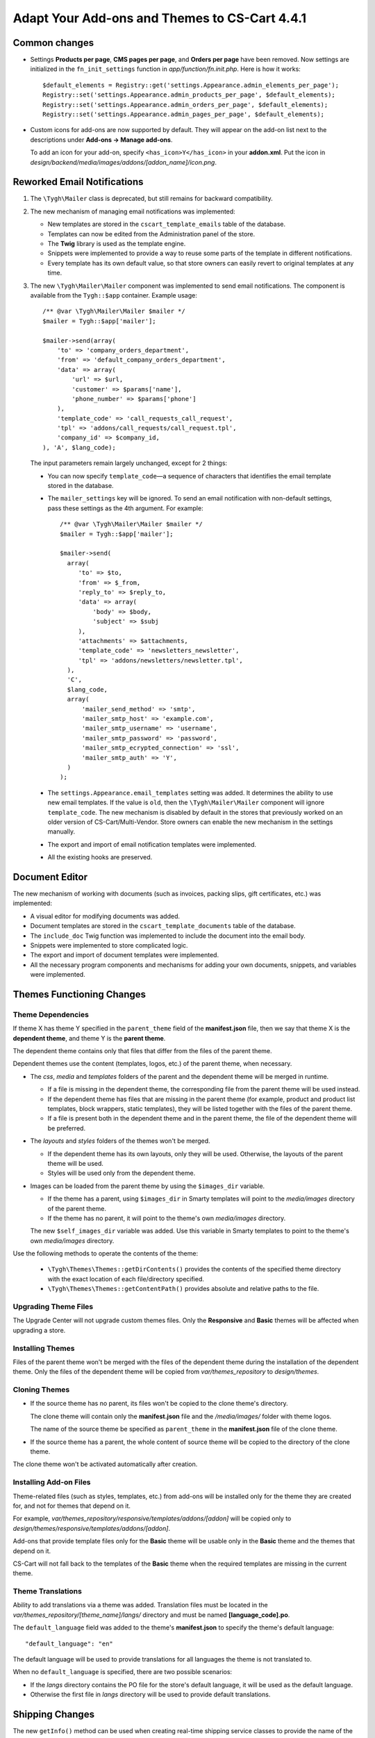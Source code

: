 **********************************************
Adapt Your Add-ons and Themes to CS-Cart 4.4.1
**********************************************

==============
Common changes
==============

* Settings **Products per page**, **CMS pages per page**, and **Orders per page** have been removed. Now settings are initialized in the ``fn_init_settings`` function in *app/function/fn.init.php*. Here is how it works::

    $default_elements = Registry::get('settings.Appearance.admin_elements_per_page');
    Registry::set('settings.Appearance.admin_products_per_page', $default_elements);
    Registry::set('settings.Appearance.admin_orders_per_page', $default_elements);
    Registry::set('settings.Appearance.admin_pages_per_page', $default_elements);

* Custom icons for add-ons are now supported by default. They will appear on the add-on list next to the descriptions under **Add-ons → Manage add-ons**.

  To add an icon for your add-on, specify ``<has_icon>Y</has_icon>`` in your **addon.xml**. Put the icon in *design/backend/media/images/addons/[addon_name]/icon.png*.

============================
Reworked Email Notifications
============================

1. The ``\Tygh\Mailer`` class is deprecated, but still remains for backward compatibility.
    
2. The new mechanism of managing email notifications was implemented:

   * New templates are stored in the ``cscart_template_emails`` table of the database.
        
   * Templates can now be edited from the Administration panel of the store.
        
   * The **Twig** library is used as the template engine.
        
   * Snippets were implemented to provide a way to reuse some parts of the template in different notifications.
        
   * Every template has its own default value, so that store owners can easily revert to original templates at any time.

3. The new ``\Tygh\Mailer\Mailer`` component was implemented to send email notifications. The component is available from the ``Tygh::$app`` container. Example usage::

    /** @var \Tygh\Mailer\Mailer $mailer */
    $mailer = Tygh::$app['mailer'];

    $mailer->send(array(
        'to' => 'company_orders_department',
        'from' => 'default_company_orders_department',
        'data' => array(
            'url' => $url,
            'customer' => $params['name'],
            'phone_number' => $params['phone']
        ),
        'template_code' => 'call_requests_call_request',
        'tpl' => 'addons/call_requests/call_request.tpl',
        'company_id' => $company_id,
    ), 'A', $lang_code);

  The input parameters remain largely unchanged, except for 2 things:

  * You can now specify ``template_code``—a sequence of characters that identifies the email template stored in the database.

  * The ``mailer_settings`` key will be ignored. To send an email notification with non-default settings, pass these settings as the 4th argument. For example::

      /** @var \Tygh\Mailer\Mailer $mailer */
      $mailer = Tygh::$app['mailer'];

      $mailer->send(
        array(
           'to' => $to,
           'from' => $_from,
           'reply_to' => $reply_to,
           'data' => array(
               'body' => $body,
               'subject' => $subj
           ),
           'attachments' => $attachments,
           'template_code' => 'newsletters_newsletter',
           'tpl' => 'addons/newsletters/newsletter.tpl',
        ),
        'C',
        $lang_code,
        array(
            'mailer_send_method' => 'smtp',
            'mailer_smtp_host' => 'example.com',
            'mailer_smtp_username' => 'username',
            'mailer_smtp_password' => 'password',
            'mailer_smtp_ecrypted_connection' => 'ssl',
            'mailer_smtp_auth' => 'Y',
        )
      );

  * The ``settings.Appearance.email_templates`` setting was added. It determines the ability to use new email templates. If the value is ``old``, then the ``\Tygh\Mailer\Mailer`` component will ignore ``template_code``. The new mechanism is disabled by default in the stores that previously worked on an older version of CS-Cart/Multi-Vendor. Store owners can enable the new mechanism in the settings manually.
        
  * The export and import of email notification templates were implemented.
       
  * All the existing hooks are preserved.

===============
Document Editor
===============

The new mechanism of working with documents (such as invoices, packing slips, gift certificates, etc.) was implemented:

* A visual editor for modifying documents was added.

* Document templates are stored in the ``cscart_template_documents`` table of the database.
    
* The ``include_doc`` Twig function was implemented to include the document into the email body.
   
* Snippets were implemented to store complicated logic.

* The export and import of document templates were implemented.

* All the necessary program components and mechanisms for adding your own documents, snippets, and variables were implemented.

==========================
Themes Functioning Changes
==========================

------------------
Theme Dependencies
------------------

If theme X has theme Y specified in the ``parent_theme`` field of the **manifest.json** file, then we say that theme X is the **dependent theme**, and theme Y is the **parent theme**.

The dependent theme contains only that files that differ from the files of the parent theme.

Dependent themes use the content (templates, logos, etc.) of the parent theme, when necessary.

* The *css*, *media* and *templates* folders of the parent and the dependent theme will be merged in runtime.

  * If a file is missing in the dependent theme, the corresponding file from the parent theme will be used instead.

  * If the dependent theme has files that are missing in the parent theme (for example, product and product list templates, block wrappers, static templates), they will be listed together with the files of the parent theme.

  * If a file is present both in the dependent theme and in the parent theme, the file of the dependent theme will be preferred.

* The *layouts* and *styles* folders of the themes won't be merged.

  * If the dependent theme has its own layouts, only they will be used. Otherwise, the layouts of the parent theme will be used.

  * Styles will be used only from the dependent theme.

* Images can be loaded from the parent theme by using the ``$images_dir`` variable. 

  * If the theme has a parent, using ``$images_dir`` in Smarty templates will point to the *media/images* directory of the parent theme.

  * If the theme has no parent, it will point to the theme's own *media/images* directory.

  The new ``$self_images_dir`` variable was added. Use this variable in Smarty templates to point to the theme's own *media/images* directory.

Use the following methods to operate the contents of the theme:

  * ``\Tygh\Themes\Themes::getDirContents()`` provides the contents of the specified theme directory with the exact location of each file/directory specified.

  * ``\Tygh\Themes\Themes::getContentPath()`` provides absolute and relative paths to the file.

---------------------
Upgrading Theme Files
---------------------

The Upgrade Center will not upgrade custom themes files. Only the **Responsive** and **Basic** themes will be affected when upgrading a store.

-----------------
Installing Themes
-----------------

Files of the parent theme won't be merged with the files of the dependent theme during the installation of the dependent theme. Only the files of the dependent theme will be copied from *var/themes_repository* to *design/themes*.

--------------
Cloning Themes
--------------

* If the source theme has no parent, its files won't be copied to the clone theme's directory.

  The clone theme will contain only the **manifest.json** file and the */media/images/* folder with theme logos.

  The name of the source theme be specified as ``parent_theme`` in the **manifest.json** file of the clone theme.

* If the source theme has a parent, the whole content of source theme will be copied to the directory of the clone theme.

The clone theme won't be activated automatically after creation.

-----------------------
Installing Add-on Files
-----------------------

Theme-related files (such as styles, templates, etc.) from add-ons  will be installed only for the theme they are created for, and not for themes that depend on it.

For example, *var/themes_repository/responsive/templates/addons/[addon]* will be copied only to *design/themes/responsive/templates/addons/[addon]*.

Add-ons that provide template files only for the **Basic** theme will be usable only in the **Basic** theme and the themes that depend on it.

CS-Cart will not fall back to the templates of the **Basic** theme when the required templates are missing in the current theme.

------------------
Theme Translations
------------------

Ability to add translations via a theme was added. Translation files must be located in the *var/themes_repository/[theme_name]/langs/* directory and must be named **[language_code].po**.

The ``default_language`` field was added to the theme's **manifest.json** to specify the theme's default language::

  "default_language": "en"

The default language will be used to provide translations for all languages the theme is not translated to.

When no ``default_language`` is specified, there are two possible scenarios:

* If the *langs* directory contains the PO file for the store's default language, it will be used as the default language.

* Otherwise the first file in *langs* directory will be used to provide default translations.

================
Shipping Changes
================

The new ``getInfo()`` method can be used when creating real-time shipping service classes to provide the name of the carrier and the tracking URL. For example::

  class SamplePost implements IService
  {
      /* ... */

      public static function getInfo()
      {
          return array(
              'name' => __("carrier_sample_post"),
              'tracking_url' => 'http://example.com/tracking_number=%s'
              // %s will be replaced with the tracking number
          );
      }

      /* ... */
  }

=======================
New PHP Libs (Composer)
=======================

* twig/twig

* twig/extensions

* tijsverkoyen/css-to-inline-styles

============
Hook Changes
============

---------
New Hooks
---------

#. This hook allows you to change the message before sending it::
   
     fn_set_hook('mailer_send_pre', $this, $transport, $message, $area, $lang_code);

#. This hook allows you to check the result of sending the message::

     fn_set_hook('mailer_send_post', $this, $transport, $message, $result, $area, $lang_code);

#. This hook allows you to change the name of the email template::

     fn_set_hook('template_email_get_name', $this, $name); 

#. This hook allows you to perform additional actions after deleting an email template::

     fn_set_hook('template_email_remove_post', $this, $template);

#. This hook allows you to change the name of the document template::

     fn_set_hook('template_document_get_name', $this, $result);

#. This hook allows you to perform additional actions after deleting a document template::

     fn_set_hook('template_document_remove_post', $this, $document);

#. This hook allows you to change the context of documents of the ``order`` type::

     fn_set_hook('template_document_order_context_init', $this, $order);

#. This hook allows you to perform additional actions after importing a snippet::

     fn_set_hook('template_snippet_import', $this, $data, $snippet, $result); 

#. This hook allows you to change snippet data before the export::

     fn_set_hook('template_snippet_export', $this, $snippet, $result);

#. This hook allows you to perform additional actions after saving a snippet::

     fn_set_hook('template_snippet_save_post', $this, $snippet, $lang_code);

#. This hook allows you to perform additional actions after changing the status of a snippet::

     fn_set_hook('template_snippet_update_status_post', $this, $snippet, $new_status);

#. This hook allows you to perform additional actions after deleting a snippet template::

     fn_set_hook('template_snippet_remove_post', $this, $snippet);

#. This hook allows you to affect snippet rendering::

     fn_set_hook('template_snippet_render_pre', $snippet, $context, $variable_collection); 

#. This hook allows you to affect the results of snippet rendering::

     fn_set_hook('template_snippet_render_post', $snippet, $context, $variable_collection, $result);

-------------
Changed Hooks
-------------

#. 

  ::

    // old:
    fn_set_hook('url_pre', $url, $area, $protocol, $lang_code, $override_area);

    // new::
    fn_set_hook('url_pre', $url, $area, $protocol, $lang_code);

#. The ``$variant_id`` (int) was replaced with ``$applied_variants_ids`` (array<int>) in the following hook::

     // old:
     fn_set_hook('apply_option_modifiers_get_option_modifiers', $type, $fields, $om_join, $om_condition, $variant_id)

     // new:
     fn_set_hook('apply_option_modifiers_get_option_modifiers', $type, $fields, $om_join, $om_condition, $applied_variants_ids)

==============
Core Functions
==============

-------------
New Functions
-------------

#. Get the list of category identifiers with parent categories::

     fn_get_category_ids_with_parent($category_ids)

#. Set the ``disabled`` status for filters related to the product feature::

     fn_disable_product_feature_filters($product_feature_id)

#. Send email notification on activation for Skrill (Moneybookers)::

     fn_mb_send_activation_email($params)

#. Generate order invoice for supplier::

     fn_print_supplier_invoices($order_ids, $supplier, $pdf = false, $lang_code = CART_LANGUAGE)

#. Get the information about a shipping service::

     Tygh\Shippings\IService::getInfo()

#. Get the carrier name and a template to get a tracking URL for an Australia Post shipping method::

     Tygh\Shippings\Services\Aup::getInfo()

#. Get the carrier name and a template to get a tracking URL for a Canada Post shipping method::

     Tygh\Shippings\Services\Can::getInfo()

#. Get the carrier name and a template to get a tracking URL for a DHL shipping method::

     Tygh\Shippings\Services\Dhl::getInfo()

#. Get the carrier name and a template to get a tracking URL for a FedEx shipping method::

     Tygh\Shippings\Services\Fedex::getInfo()

#. Get the carrier name and a template to get a tracking URL for a SwissPost shipping method::

     Tygh\Shippings\Services\Swisspost::getInfo()

#. Get the carrier name and a template to get a tracking URL for a Temando shipping method::

     Tygh\Shippings\Services\Temando::getInfo()

#. Get the carrier name and a template to get a tracking URL for a UPS shipping method::

     Tygh\Shippings\Services\Ups::getInfo() 

#. Get the carrier name and a template to get a tracking URL for a USPS shipping method::

     Tygh\Shippings\Services\Usps::getInfo()

#. Get the information about all available carriers::

    Tygh\Shippings\Shippings::getCarriers()

#. Get the information about a carrier::

    Tygh\Shippings\Shippings::getCarrierInfo()

#. Display the document template::

     Tygh\SmartyEngine\Core::displayDoc($template, $to_screen = false, $company_id = null, $lang_code = CART_LANGUAGE)

#. Format the phone number for PayPal Standard::

     fn_pp_format_phone_number($number, $country, $rules = array())

#. Provide regex to validate phone number for PayPal Standard::

     fn_pp_get_phone_validation_rule($schema)

#. Get theme of specified area and company::

     \Tygh\Themes\Themes::areaFactory($area = AREA, $company_id = null)

#. Get the directories of the theme::

     \Tygh\Themes\Themes::getThemeDirs($search_options = self::USE_DEFAULT)

#. Convert absolute theme path to relative path::

     \Tygh\Themes\Themes::convertToRelativePath($path)

#. Get the contents of directory in the theme, optionally merged with the contents of the parent theme's directory::

     \Tygh\Themes\Themes::getDirContents($params = array(), $strategy = self::STR_SINGLE, $dir_type = self::PATH_ABSOLUTE, $search_options = self::USE_DEFAULT)

#. Get the path to content in the theme or in the parent theme::

     \Tygh\Themes\Themes::getContentPath($path = '', $content_type = self::CONTENT_FILE, $dir_type = self::PATH_ABSOLUTE, $search_options = self::USE_DEFAULT)

#. Get the theme's parent theme::

     \Tygh\Themes\Themes::getParent()

#. Get the path to HybridAuth provider's icon::

     fn_get_hybrid_auth_provider_icon($provider_id)

#. Get product features from imported data::

     fn_exim_parse_features($data, $features_delimiter)

#. Save a product feature::

     fn_exim_save_product_feature(array $feature, $company_id, $lang_code)

#. Save the values of features of a product::

     fn_exim_save_product_features_values($product_id, array $features, $lang_code)

#. Find product feature by params::

     fn_exim_find_feature($name, $type, $group_id, $lang_code, $company_id = null)

#. Set styles manifest data::

     \Tygh\Themes\Styles::setManifest($manifest_data)

#. Save styles manifest file::

     \Tygh\Themes\Styles::saveManifest()

#. Set styles schema data::

     \Tygh\Themes\Styles::setSchema($schema_data)

#. Save styles schema file::

     \Tygh\Themes\Styles::saveSchema()

#. Export data using a pattern::

     fn_export($pattern, $export_fields, $options)

#. Process a CSV file using a pattern::

     fn_exim_get_csv($pattern, $file, $options)

#. Export data fields::

     fn_exim_export_fill_fields($result, $data, $processes, $pattern, $options)

#. Put data into a CSV file::

     fn_exim_put_csv($data, $options, $enclosure)

#. Import data using a pattern::

     fn_import($pattern, $import_data, $options)

#. Analyze import schema and convert fields using a pattern::

     fn_exim_analyze_schema($schema, $pattern)

#. Attach a prefix to the value::

     fn_exim_attach_value_helper($value, $key, $attachment)

#. Export an image:: 

     fn_exim_export_image($image_id, $object, $backup_path = '', $include_alt = true) 

#. Import an image pair::

     fn_exim_import_images($prefix, $image_file, $detailed_file, $position, $type, $object_id, $object)

#. Get the absolute URL of the image::

     fn_exim_get_image_url($product_id, $object_type, $pair_type, $get_icon, $get_detailed, $lang_code)

#. Get the absolute URL to the detailed image::

     fn_exim_get_detailed_image_url($product_id, $object_type, $pair_type, $lang_code)

#. Get the pattern definition by its ID::

     fn_exim_get_pattern_definition($pattern_id, $get_for = '')

#. Get all the patterns available for the section::

     fn_exim_get_patterns($section, $get_for)

#. Sort patterns:

     fn_exim_sort_patterns($a, $b)

#. Check if an admin has rights to use this pattern::

     fn_exim_check_pattern_permissions($pattern, $get_for, $user_id)

#. Get a product URL::

     fn_exim_get_product_url($product_id, $lang_code = '')

#. Convert price to its representation with the selected decimal separator::

     fn_exim_export_price($price, $decimals_separator)

#. Convert price to float with dot as the decimal separator:: 

     fn_exim_import_price($price, $decimals_separator)

#. Call the functions with the necessary parameters specified in the ``processing`` array::

     fn_exim_processing($type_processing, $processing, $options, $vars = array())

#. Get the parameters for building exported fields::

     fn_exim_export_build_retrieved_fields(&$processes, &$table_fields, &$pattern, $export_fields)

#. Get the array of table joins::

     fn_exim_export_build_joins($pattern, $options, $primary_key, $langs)

#. Form an array of conditions based on the passed fields and values::

     fn_exim_export_build_conditions($pattern, $options)

#. Add quotes for string values::

     fn_exim_set_quotes($value, $quote = "'")

#. Add quotes for values::

     fn_exim_quote(&$value, $quote = "'")

#. Get the values of the parameters for functions::  

     fn_exim_get_values($values, $pattern, $options, $vars = array(), $data = array(), $quote = "'")

#. Form groups of the field parameters::

     fn_exim_import_build_groups($type_group, $export_fields)

#. Call functions with the parameters specified in the ``groups`` array::

     fn_exim_import_prepare_groups(&$data, $groups, $options, $skip_record = false)

#. Parse language of the imported fields:: 

     fn_exim_import_parse_languages($pattern, &$import_data, $options)

#. Change ``company_id`` in the table specified as ``object_type``::

     fn_exim_set_company($object_type, $object_key, $object_id, $company_name) 

#. Wrap string values into quotes and removes commas::

     fn_exim_wrap_value($value, $enclosure = '"', $delimiter = ',')

#. Add current ``company_id`` as altkey::

     fn_exim_apply_company($pattern, &$alt_keys, &$object, &$skip_get_primary_object_id)

#. Convert a human-readable date to a timestamp::

     fn_date_to_timestamp($date)

#. Convert a timestamp to a human-readable date::

     fn_timestamp_to_date($timestamp)

#. Find a file and get the real path to it::

     fn_find_file($prefix, $file)

#. Get the amount of a product in stock:: 

     fn_get_product_amount($product_id)

#. Replace the width of the location, container, grid of the XML layout with the width of the layout itself::

     \Tygh\BlockManager\Exim::setLayoutElementsWidth()

#. Replace the widths of containers and grids of the given layout with the width of this layout::

     \Tygh\BlockManager\Layout::setLayoutElementsWidth() 

#. Get the status of the order. If the order is a parent order, the status of the its first child will be returned (used in the PayPal Payments add-on)::

     fn_pp_get_order_status($order_info)

#. Update customer notes of the order (used in the PayPal Payments add-on)::

     fn_pp_set_customer_notes($order_id, $customer_notes)

#. Get the path to translations for the specified language:: 

     \Tygh\Themes\Themes::getPoPath($lang_code)

#. Get the default language of the theme::

     \Tygh\Themes\Themes::getDefaultLanguage() 

#. Get translations from theme files::

     \Tygh\Themes\Themes::getLanguageValues($only_originals = false, $languages = array()) 

#. Install theme translations:: 

     \Tygh\Themes\Themes::installTranslations($languages = array())

--------------------
New Smarty Modifiers
--------------------

* ``sanitize_html``—sanitizes HTML from any XSS code. Usage::

    {$html|sanitize_html}

-----------
New Classes
-----------

#.  ``\Tygh\Mailer\Mailer``—responsible for sending email messages. It is the replacement of the old ``\Tygh\Mailer`` class. An instance of the class is available from the ``Tygh::$app['mailer']`` container.

#. ``\Tygh\Mailer\Message``—the DTO class for a message.

#. ``\Tygh\Mailer\IMessageBuilder``—the interface of the class responsible for building a message from the parameters.

#. ``\Tygh\Mailer\IMessageBuilderFactory``—the interface of the class factory responsible for creating the message builder object.

#. ``\Tygh\Mailer\ITransport``—the interface of the class responsible for sending the message.

#. ``\Tygh\Mailer\ITransportFactory``—the interface of the class factory responsible for creating the message sender object.

#. ``\Tygh\Mailer\AMessageBuilder``—the base abstract class of the message builder.

#. ``\Tygh\Mailer\MessageBuilders\FileTemplateMessageBuilder``—the class responsible for building a message based on the Smarty template files.

#. ``\Tygh\Mailer\MessageBuilders\DBTemplateMessageBuilder``—the class responsible for building a message based on the Twig templates from the database.

#. ``\Tygh\Mailer\MessageBuilders\DefaultMessageBuilder``—the class responsible for building the message based on the message parameters only. 

   This class is used when the message body is passed in the parameters.

#. ``\Tygh\Mailer\Transports\PhpMailerTransport``—the class responsible for sending the message. To preserve backward compatibility, this class is the extension of ``\PHPMailer``.

#. ``\Tygh\Mailer\MailerException``—the exception class that is specific to Mailer. 

#. ``\Tygh\Mailer\MessageBuilderFactory``—the class factory responsible for creating message builder objects.

#. ``\Tygh\Mailer\MessageStyleFormatter``—the class responsible for converting CSS styles of the message.

#. ``\Tygh\Mailer\TransportFactory``—the class responsible for creating the sender object.

#. ``\Tygh\Mailer\SendResult``—the DTO class for sending the result.

#. ``\Tygh\Twig\TwigCoreExtension``—the extension class for the Twig template engine; it implements basic filters and functions.

#. ``\Tygh\Twig\TwigCacheFilesystem``—the class that extends the standard Twig class for template caching; it solves problems with file permissions.

#. ``\Tygh\Twig\TwigEnvironment``—the class that extends the standard Twig class and adds the ability to render a template from a string.

#. ``\Tygh\Template\Collection``—the class that allows creating collections of objects.

#. ``\Tygh\Template\IVariable``—the base interface for the variables of documents and snippets.

#. ``\Tygh\Template\IActiveVariable``—the extended interface for the variables of documents and snippets. It allows a variable to use its own meta data.

#. ``\Tygh\Template\IContext``—the interface for the context of documents and snippets.

#. ``\Tygh\Template\ITemplate``—the interface for the templates of documents, snippets, and email notifications.

#. ``\Tygh\Template\ObjectFactory``—the factory class that implements the logic of object creation based on the object schema.

#. ``\Tygh\Template\Renderer``—the class that implements the logic of template rendering.

#. ``\Tygh\Template\VariableCollectionFactory``—the factory of variable collections; it implements the logic of creating collections of variables based on a schema.

#. ``\Tygh\Template\VariableMetaData``—the class that provides access to the meta data of a variable.

#. ``\Tygh\Template\VariableProxy``—the class that implements delayed initialization of variables.

#. ``\Tygh\Template\Document\Document``—the entity class of a document template.

#. ``\Tygh\Template\Document\IType``—the interface for the document type.

#. ``\Tygh\Template\Document\IIncludableType``—the interface for the document type that allows to include the document into email notification templates.

#. ``\Tygh\Template\Document\IPreviewableType``—the interface for the document type that implements the ability to preview the document.

#. ``\Tygh\Template\Document\TypeFactory``—the factory class of document types.

#. ``\Tygh\Template\Document\Repository``—the repository class that implements the logic of interaction with the storage for document templates.

#. ``\Tygh\Template\Document\Service``—the service class that implements the logic of document template management.

#. ``\Tygh\Template\Document\Exim``—the class that implements the logic of export and import of document templates.

#. ``\Tygh\Template\Document\Order\Context``—the context class for the documents with the ``order`` type (Invoice, Order summary).

#. ``\Tygh\Template\Document\Order\Order``—the proxy class that serves to retrieve data about the order.

#. ``\Tygh\Template\Document\Order\Type``—the class that implements the order document type.

#. ``\Tygh\Template\Document\Order\Variables\OrderVariable``—the class of the order variable; it allows access to order data in the document editor.

#. ``\Tygh\Template\Document\PackingSlip\Context``—the context class for the documents of the ``packing_slip`` type.

#. ``\Tygh\Template\Document\PackingSlip\Type``—the class that implements the ``packing_slip`` document type.

#. ``\Tygh\Template\Document\Variables\CompanyVariable``—the class of the company variable; it allows access to company data in the document editor.

#. ``\Tygh\Template\Document\Variables\GenericVariable``—the class that allows you to specify the variables available in the document editor with a schema, without the need to create separate classes.

#. ``\Tygh\Template\Document\Variables\RuntimeVariable``—the class of the runtime variable; it allows access to environment data.

#. ``\Tygh\Template\Document\Variables\SettingsVariable``—the class of the settings variable; it allows access to the store’s settings.

#. ``\Tygh\Template\Mail\Context``—the context class for email notifications.

#. ``\Tygh\Template\Mail\Repository``—the repository class that implements the logic of interaction with the storage for email templates.

#. ``\Tygh\Template\Mail\Service``—the service class that implements the logic of email template management.

#. ``\Tygh\Template\Mail\Template``—the entity class of an email template.

#. ``\Tygh\Template\Mail\Exim``—the class that implements the logic of import and export of email templates.

#. ``\Tygh\Template\Snippet\Snippet``—the entity class of the snippet template.

#. ``\Tygh\Template\Snippet\Service``—the service class that implements the logic of snippet template management.

#. ``\Tygh\Template\Snippet\Repository``—the repository class that implements the logic of interaction with the storage for snippet templates.

#. ``\Tygh\Template\Snippet\Exim``—the class that implements the logic of import and export of snippet templates.

#. ``\Tygh\Template\Snippet\Table\Column``—the entity class of a table column.

#. ``\Tygh\Template\Snippet\Table\ColumnRepository``—the repository class that implements the logic of interaction with the storage for column templates.

#. ``\Tygh\Template\Snippet\Table\ColumnService``—the service class that implements the logic of table column management.

#. ``\Tygh\Template\Snippet\Table\ItemContext``—the context class for an item represented in a table.

#. ``\Tygh\Template\Snippet\Table\ProductVariable``—the class of the product variable; it allows access to product data.

#. ``\Tygh\Template\Snippet\Table\TableVariable``—the class of the table variable that allows access to the table.

#. ``\Tygh\Providers\CommonProvider``—the provider class that registers common components.

#. ``\Tygh\Providers\TemplateProvider``—the provider class that registers components for working with the templates of documents, email notifications, and snippets.

#. ``\Tygh\Providers\MailerProvider``—the provider class that registers the components for sending messages in the Tygh::$app container.

#. ``\Tygh\Providers\TwigProvider``—the provider class that registers the twig component in the Tygh::$app container.

-----------------
Changed Functions
-----------------

#. ``fn_rma_print_packing_slips`` will now return the result instead of writing it straight to the output stream.

#. ``fn_show_postal_card`` will now return the result instead of writing it straight to the output stream.

#. ``fn_print_order_invoices()`` will now return the result instead of writing it straight to the output stream.

#. ``fn_print_order_packing_slips()`` will now return the result instead of writing it straight to the output stream.

#. ``fn_print_shipment_packing_slips()`` will now return the result instead of writing it straight to the output stream.

#.

  ::

    // old:
    function fn_url($url = '', $area = AREA, $protocol = 'current', $lang_code = CART_LANGUAGE, $override_area = false)

    // new:
    function fn_url($url = '', $area = AREA, $protocol = 'current', $lang_code = CART_LANGUAGE)

#.

  ::

    // old:
    function fn_rma_print_packing_slips($return_ids, $auth, $area = AREA)

    // new:
    function fn_rma_print_packing_slips($return_ids, $auth, $area = AREA, $lang_code = CART_LANGUAGE)

#.

  ::

    // old:
    function fn_show_postal_card($gift_cert_data, $stored_products = array())

    // new:
    function fn_show_postal_card($gift_cert_data, $stored_products = array(), $lang_code = CART_LANGUAGE)

#.

  ::

    // old:
    function fn_get_rma_returns($params, $items_per_page = 0)

    // new:
    function fn_get_rma_returns($params, $items_per_page = 0, $lang_code = CART_LANGUAGE)

#.

  ::

    // old:
    function fn_send_return_mail(& $return_info, & $order_info, $force_notification = array())

    // new:
    function fn_send_return_mail(&$return_info, &$order_info, $force_notification = array(), $area = AREA)

#.

  ::

    // old:
    function fn_print_order_invoices($order_ids, $pdf = false, $area = AREA, $lang_code = CART_LANGUAGE)

    // new:
    function fn_print_order_invoices($order_ids, $params = array())

#.

  ::

    // old:
    function fn_get_order_info($order_id, $native_language = false, $format_info = true, $get_edp_files = false, $skip_static_values = false)

    // new:
    function fn_get_order_info($order_id, $native_language = false, $format_info = true, $get_edp_files = false, $skip_static_values = false, $lang_code = CART_LANGUAGE)

#.

  ::

    // old:
    function fn_get_simple_statuses($type = STATUSES_ORDER, $additional_statuses = false, $exclude_parent = false, $lang_code = DESCR_SL)

    // new:
    function fn_get_simple_statuses($type = STATUSES_ORDER, $additional_statuses = false, $exclude_parent = false, $lang_code = CART_LANGUAGE)

#.

  ::

    // old:
    function fn_install_addon_templates($addon_name)

    // new:
    function fn_install_addon_templates($addon_name, $target_themes = array())

#.

  ::

    // old:
    fn_exim_find_feature_id($name, $type, $group_id, $lang_code)

    fn_exim_find_feature_id($name, $type, $group_id, $lang_code, $company_id = null)

#.

  ::
   
    // old:
    fn_exim_find_feature_group_id($name, $lang_code)

    // new:
    fn_exim_find_feature_group_id($name, $lang_code, $company_id = null)

#.

  ::

    // old:
    fn_put_csv($data, $options, $enclosure)

    // new:
    fn_exim_put_csv($data, $options, $enclosure)

#.

  ::

    // old:
    fn_export_image($image_id, $object, $backup_path = '', $include_alt = true)

    // new:
    fn_exim_export_image($image_id, $object, $backup_path = '', $include_alt = true)

#.

  ::

    // old:
    fn_import_images($prefix, $image_file, $detailed_file, $position, $type, $object_id, $object)

    // new:
    fn_exim_import_images($prefix, $image_file, $detailed_file, $position, $type, $object_id, $object)

#.

  ::

    // old:
    fn_import_build_groups($type_group, $export_fields)

    // new:
    fn_exim_import_build_groups($type_group, $export_fields)

#.

  ::

    // old:
    fn_get_csv($pattern, $file, $options)

    // new:
    fn_exim_get_csv($pattern, $file, $options)

#.

  ::

    // old:
    fn_get_pattern_definition($pattern_id, $get_for = '')

    // new:
    fn_exim_get_pattern_definition($pattern_id, $get_for = '')

#.

  ::

    // old:
    fn_export_fill_fields(&$result, $data, $processes, $pattern, $options)

    // new:
    fn_exim_export_fill_fields(&$result, $data, $processes, $pattern, $options)

#.

  ::

    // old:
    fn_analyze_schema(&$schema, $pattern)

    // new:
    fn_exim_analyze_schema(&$schema, $pattern)

#.

  ::

    // old:
    fn_attach_value_helper(&$value, $key, $attachment)

    // new:
    fn_exim_attach_value_helper(&$value, $key, $attachment)

#.

  ::

    // old:
    fn_get_patterns($section, $get_for)

    //new:
    fn_exim_get_patterns($section, $get_for)

#.

  ::

    // old:
    fn_sort_patterns($a, $b)

    // new:
    fn_exim_sort_patterns($a, $b)

#.

  ::

    // old:
    fn_check_pattern_permissions($pattern, $get_for, $user_id)

    // new:
    fn_exim_check_pattern_permissions($pattern, $get_for, $user_id)

#.

  ::

    // old:
    fn_export_build_retrieved_fields(&$processes, &$table_fields, &$pattern, $export_fields)

    // new:
    fn_exim_export_build_retrieved_fields(&$processes, &$table_fields, &$pattern, $export_fields)

#.

  ::

    // old:
    fn_export_build_joins($pattern, $options, $primary_key, $langs)

    // new:
    fn_exim_export_build_joins($pattern, $options, $primary_key, $langs)

#.

  ::

    // old:
    fn_export_build_conditions($pattern, $options)

    // new:
    fn_exim_export_build_conditions($pattern, $options)

#.

  ::

    // old:
    fn_import_parse_languages($pattern, &$import_data, $options)

    // new:
    fn_exim_import_parse_languages($pattern, &$import_data, $options)

#. ``\Tygh\Themes\Styles::getStylesPath()`` was made public.

#. ``\Tygh\Themes\Styles::getStylesDir()`` was made public.
